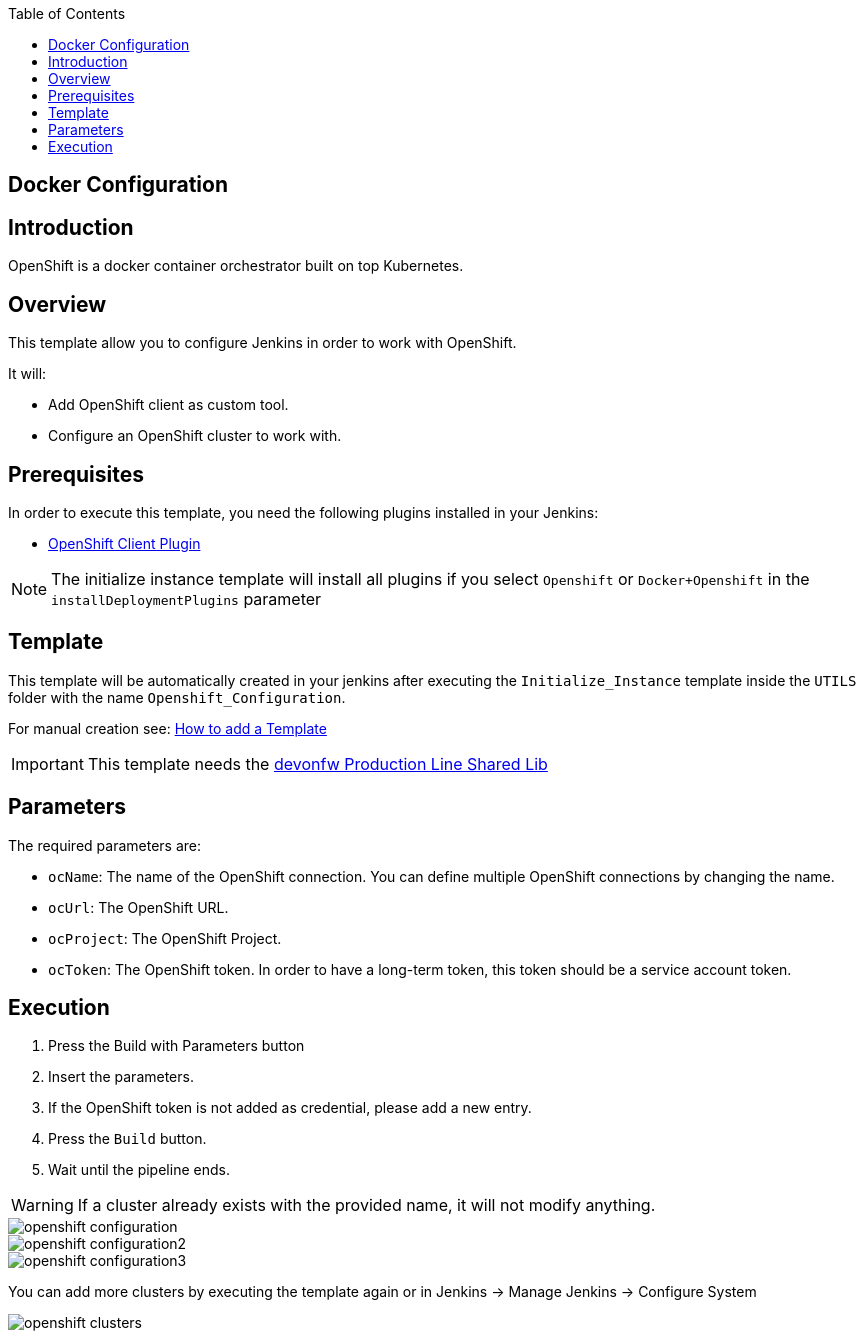 :toc: macro

ifdef::env-github[]
:tip-caption: :bulb:
:note-caption: :information_source:
:important-caption: :heavy_exclamation_mark:
:caution-caption: :fire:
:warning-caption: :warning:
endif::[]

toc::[]
:idprefix:
:idseparator: -
:reproducible:
:source-highlighter: rouge
:listing-caption: Listing

== Docker Configuration

==  Introduction

OpenShift is a docker container orchestrator built on top Kubernetes.

== Overview

This template allow you to configure Jenkins in order to work with OpenShift.

It will:

* Add OpenShift client as custom tool.
* Configure an OpenShift cluster to work with.

==  Prerequisites

In order to execute this template, you need the following plugins installed in your Jenkins:

- link:https://wiki.jenkins.io/display/JENKINS/OpenShift+Client+Plugin[OpenShift Client Plugin]

NOTE: The initialize instance template will install all plugins if you select `Openshift` or `Docker+Openshift` in the `installDeploymentPlugins` parameter

==  Template

This template will be automatically created in your jenkins after executing the `Initialize_Instance` template inside the `UTILS` folder with the name `Openshift_Configuration`.

For manual creation see: link:how-to-add-a-template[How to add a Template]

IMPORTANT: This template needs the link:https://github.com/devonfw/production-line-shared-lib[devonfw Production Line Shared Lib]

== Parameters

The required parameters are:

- `ocName`: The name of the OpenShift connection. You can define multiple OpenShift connections by changing the name.
- `ocUrl`: The OpenShift URL.
- `ocProject`: The OpenShift Project.
- `ocToken`: The OpenShift token. In order to have a long-term token, this token should be a service account token.

== Execution

. Press the Build with Parameters button
. Insert the parameters.
. If the OpenShift token is not added as credential, please add a new entry.
. Press the `Build` button.
. Wait until the pipeline ends.

WARNING: If a cluster already exists with the provided name, it will not modify anything.

image::images/openshift-configuration/openshift-configuration.png[]
image::images/openshift-configuration/openshift-configuration2.png[]
image::images/openshift-configuration/openshift-configuration3.png[]

You can add more clusters by executing the template again or in Jenkins -> Manage Jenkins -> Configure System

image::images/openshift-configuration/openshift-clusters.png[]
